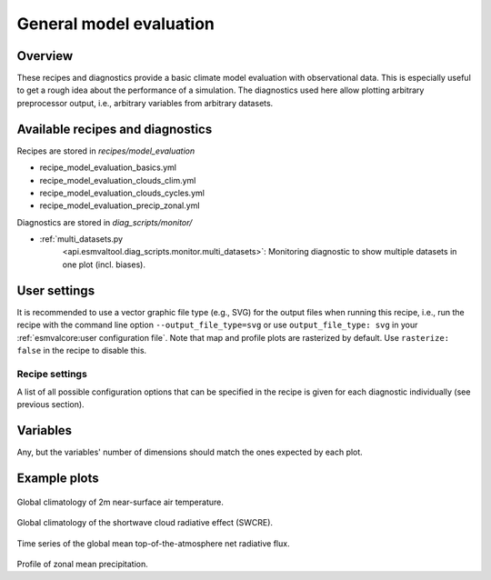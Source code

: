 .. _recipe_model_evaluation:

General model evaluation
========================

Overview
--------

These recipes and diagnostics provide a basic climate model evaluation with
observational data.
This is especially useful to get a rough idea about the performance of a
simulation.
The diagnostics used here allow plotting arbitrary preprocessor output, i.e.,
arbitrary variables from arbitrary datasets.


Available recipes and diagnostics
---------------------------------

Recipes are stored in `recipes/model_evaluation`

* recipe_model_evaluation_basics.yml
* recipe_model_evaluation_clouds_clim.yml
* recipe_model_evaluation_clouds_cycles.yml
* recipe_model_evaluation_precip_zonal.yml

Diagnostics are stored in `diag_scripts/monitor/`

* :ref:`multi_datasets.py
   <api.esmvaltool.diag_scripts.monitor.multi_datasets>`:
   Monitoring diagnostic to show multiple datasets in one plot (incl. biases).


User settings
-------------

It is recommended to use a vector graphic file type (e.g., SVG) for the output
files when running this recipe, i.e., run the recipe with the command line
option ``--output_file_type=svg`` or use ``output_file_type: svg`` in your
:ref:`esmvalcore:user configuration file`.
Note that map and profile plots are rasterized by default.
Use ``rasterize: false`` in the recipe to disable
this.


Recipe settings
~~~~~~~~~~~~~~~

A list of all possible configuration options that can be specified in the
recipe is given for each diagnostic individually (see previous section).


Variables
---------

Any, but the variables' number of dimensions should match the ones expected by each plot.


Example plots
-------------

.. _fig_1:
.. figure::  /recipes/figures/model_evaluation/map_tas_MPI-ESM1-2-HR_Amon.jpg
   :align:   center
   :width:   14cm

Global climatology of 2m near-surface air temperature.

.. _fig_2:
.. figure::  /recipes/figures/model_evaluation/map_swcre_MPI-ESM1-2-HR_Amon.jpg
   :align:   center
   :width:   14cm

Global climatology of the shortwave cloud radiative effect (SWCRE).

.. _fig_3:
.. figure::  /recipes/figures/model_evaluation/timeseries_rtnt_ambiguous_dataset_Amon.jpg
   :align:   center
   :width:   14cm

Time series of the global mean top-of-the-atmosphere net radiative flux.

.. _fig_4:
.. figure::  /recipes/figures/model_evaluation/variable_vs_lat_pr_Amon.jpg
   :align:   center
   :width:   14cm

Profile of zonal mean precipitation.
